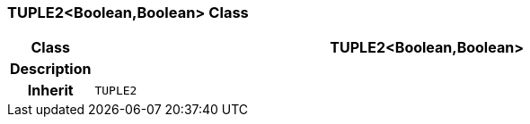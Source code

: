 === TUPLE2<Boolean,Boolean> Class

[cols="^1,3,5"]
|===
h|*Class*
2+^h|*TUPLE2<Boolean,Boolean>*

h|*Description*
2+a|

h|*Inherit*
2+|`TUPLE2`

|===
